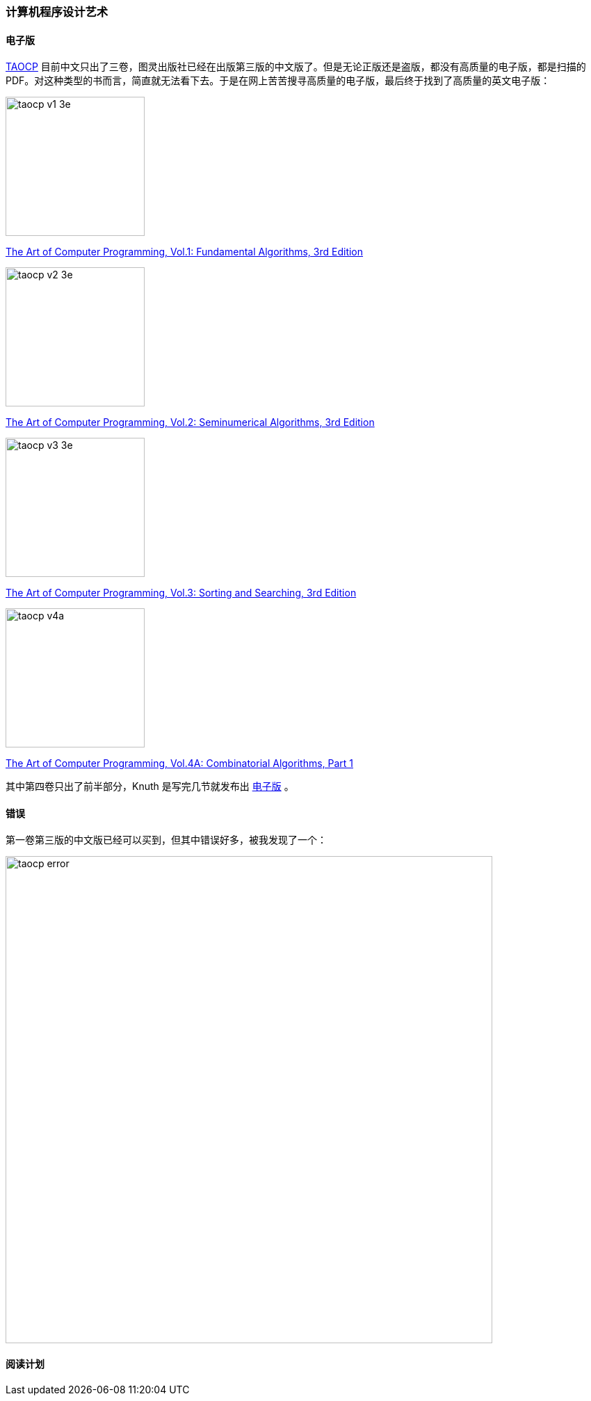 === 计算机程序设计艺术

==== 电子版

http://www-cs-faculty.stanford.edu/~uno/taocp.html[TAOCP] 目前中文只出了三卷，图灵出版社已经在出版第三版的中文版了。但是无论正版还是盗版，都没有高质量的电子版，都是扫描的PDF。对这种类型的书而言，简直就无法看下去。于是在网上苦苦搜寻高质量的电子版，最后终于找到了高质量的英文电子版：

image:../images/taocp_v1_3e.jpg[width=200]

http://gen.lib.rus.ec/book/index.php?md5=3612CEBCEE66E75A23440B97A1B560DB[The Art of Computer Programming, Vol.1: Fundamental Algorithms, 3rd Edition]

image:../images/taocp_v2_3e.jpg[width=200]

http://gen.lib.rus.ec/book/index.php?md5=11C1D24DDD14C46F714572FAF7CEBE6B[The Art of Computer Programming, Vol.2: Seminumerical Algorithms, 3rd Edition]

image:../images/taocp_v3_3e.jpg[width=200]

http://gen.lib.rus.ec/book/index.php?md5=2962406986EBEE7A69434C31612D8BF8[The Art of Computer Programming, Vol.3: Sorting and Searching, 3rd Edition]

image:../images/taocp_v4a.jpg[width=200]

http://gen.lib.rus.ec/book/index.php?md5=0F6692C61304473A228073DAFE5A2853[The Art of Computer Programming, Vol.4A: Combinatorial Algorithms, Part 1]

其中第四卷只出了前半部分，Knuth 是写完几节就发布出 http://www.cs.utsa.edu/~wagner/knuth/[电子版] 。

==== 错误
第一卷第三版的中文版已经可以买到，但其中错误好多，被我发现了一个：

image:../images/taocp_error.png[width=700]

==== 阅读计划

